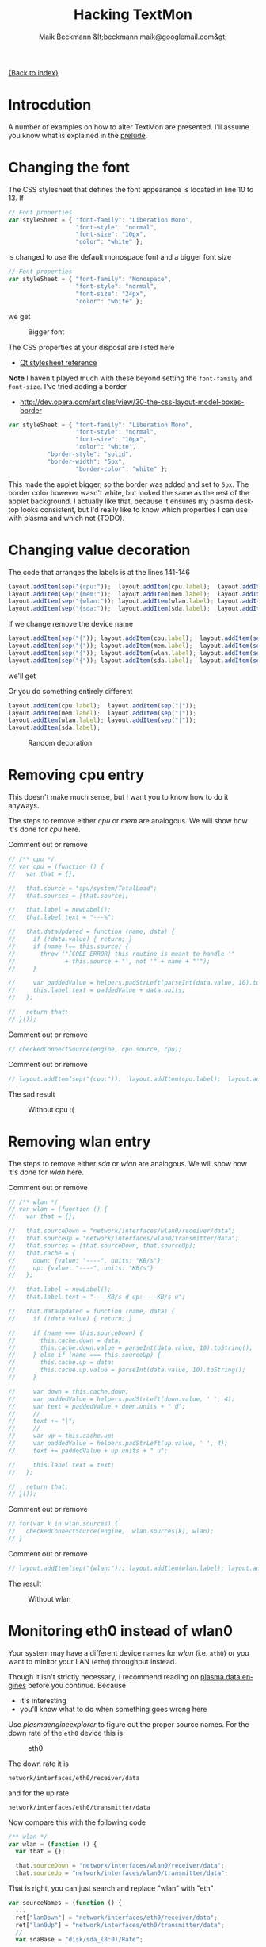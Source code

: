# -*- eval:(ispell-change-dictionary "en_US") -*-
#+Title: Hacking TextMon
#+Author: Maik Beckmann &lt;beckmann.maik@googlemail.com&gt;
#+Language: en
#+Style: <link rel="stylesheet" type="text/css" href="org-mode.css"/>

[[file:index.html][{Back to index}]]

* Introcdution
A number of examples on how to alter TextMon are presented.  I'll assume you
know what is explained in the [[file:prelude.html][prelude]].

* Changing the font
The CSS stylesheet that defines the font appearance is located in line 10
to 13.  If
#+begin_src js
  // Font properties
  var styleSheet = { "font-family": "Liberation Mono",
                     "font-style": "normal",
                     "font-size": "10px",
                     "color": "white" };
#+end_src
is changed to use the default monospace font and a bigger font size
#+begin_src js
  // Font properties
  var styleSheet = { "font-family": "Monospace",
                     "font-style": "normal",
                     "font-size": "24px",
                     "color": "white" };
#+end_src
we get
#+caption: Bigger font
[[file:images/textmon-0.1/bigger_font.png]]

The CSS properties at your disposal are listed here
 - [[http://developer.qt.nokia.com/doc/qt-4.8/stylesheet-reference.html#list-of-properties][Qt stylesheet reference]]

*Note* I haven't played much with these beyond setting the =font-family= and
 =font-size=.  I've tried adding a border
 - [[http://dev.opera.com/articles/view/30-the-css-layout-model-boxes-border]]
#+BEGIN_SRC js
var styleSheet = { "font-family": "Liberation Mono",
                   "font-style": "normal",
                   "font-size": "10px",
                   "color": "white",
		   "border-style": "solid",
		   "border-width": "5px",
                   "border-color": "white" };
#+END_SRC
This made the applet bigger, so the border was added and set to =5px=.  The
border color however wasn't white, but looked the same as the rest of the
applet background.  I actually like that, because it ensures my plasma desktop
looks consistent, but I'd really like to know which properties I can use with
plasma and which not (TODO).

* Changing value decoration
The code that arranges the labels is at the lines 141-146
#+begin_src js
  layout.addItem(sep("{cpu:"));  layout.addItem(cpu.label);  layout.addItem(sep("}"));
  layout.addItem(sep("{mem:"));  layout.addItem(mem.label);  layout.addItem(sep("}"));
  layout.addItem(sep("{wlan:")); layout.addItem(wlan.label); layout.addItem(sep("}"));
  layout.addItem(sep("{sda:"));  layout.addItem(sda.label);  layout.addItem(sep("}"));
#+end_src
If we change remove the device name
#+begin_src js
  layout.addItem(sep("{")); layout.addItem(cpu.label);  layout.addItem(sep("}"));
  layout.addItem(sep("{")); layout.addItem(mem.label);  layout.addItem(sep("}"));
  layout.addItem(sep("{")); layout.addItem(wlan.label); layout.addItem(sep("}"));
  layout.addItem(sep("{")); layout.addItem(sda.label);  layout.addItem(sep("}"));
#+end_src
we'll get
#+caption: Without device names
[[file:images/textmon-0.1/without_device_names.png]]
Or you do something entirely different
#+begin_src js
  layout.addItem(cpu.label);  layout.addItem(sep("|"));
  layout.addItem(mem.label);  layout.addItem(sep("|"));
  layout.addItem(wlan.label); layout.addItem(sep("|"));
  layout.addItem(sda.label);
#+end_src
#+caption: Random decoration
[[file:images/textmon-0.1/random_decoration.png]]

* Removing cpu entry
This doesn't make much sense, but I want you to know how to do it anyways.

The steps to remove either /cpu/ or /mem/ are analogous.  We will show how it's
done for /cpu/ here.

Comment out or remove
#+begin_src js
  // /** cpu */
  // var cpu = (function () {
  //   var that = {};

  //   that.source = "cpu/system/TotalLoad";
  //   that.sources = [that.source];

  //   that.label = newLabel();
  //   that.label.text = "---%";

  //   that.dataUpdated = function (name, data) {
  //     if (!data.value) { return; }
  //     if (name !== this.source) {
  //       throw ("[CODE ERROR] this routine is meant to handle '"
  //              + this.source + "', not '" + name + "'");
  //     }

  //     var paddedValue = helpers.padStrLeft(parseInt(data.value, 10).toString(), ' ', 3);
  //     this.label.text = paddedValue + data.units;
  //   };

  //   return that;
  // }());
#+end_src

Comment out or remove
#+begin_src js
  // checkedConnectSource(engine, cpu.source, cpu);
#+end_src

Comment out or remove
#+begin_src js
  // layout.addItem(sep("{cpu:"));  layout.addItem(cpu.label);  layout.addItem(sep("}"));
#+end_src

The sad result
#+caption: Without cpu :(
[[file:images/textmon-0.1/without_cpu.png]]

* Removing wlan entry
The steps to remove either /sda/ or /wlan/ are analogous.  We will show how
it's done for /wlan/ here.

Comment out or remove
#+begin_src js
  // /** wlan */
  // var wlan = (function () {
  //   var that = {};

  //   that.sourceDown = "network/interfaces/wlan0/receiver/data";
  //   that.sourceUp = "network/interfaces/wlan0/transmitter/data";
  //   that.sources = [that.sourceDown, that.sourceUp];
  //   that.cache = {
  //     down: {value: "----", units: "KB/s"},
  //     up: {value: "----", units: "KB/s"}
  //   };

  //   that.label = newLabel();
  //   that.label.text = "----KB/s d up:----KB/s u";

  //   that.dataUpdated = function (name, data) {
  //     if (!data.value) { return; }

  //     if (name === this.sourceDown) {
  //       this.cache.down = data;
  //       this.cache.down.value = parseInt(data.value, 10).toString();
  //     } else if (name === this.sourceUp) {
  //       this.cache.up = data;
  //       this.cache.up.value = parseInt(data.value, 10).toString();
  //     }

  //     var down = this.cache.down;
  //     var paddedValue = helpers.padStrLeft(down.value, ' ', 4);
  //     var text = paddedValue + down.units + " d";
  //     //
  //     text += "|";
  //     //
  //     var up = this.cache.up;
  //     var paddedValue = helpers.padStrLeft(up.value, ' ', 4);
  //     text += paddedValue + up.units + " u";

  //     this.label.text = text;
  //   };

  //   return that;
  // }());
#+end_src

Comment out or remove
#+begin_src js
  // for(var k in wlan.sources) {
  //   checkedConnectSource(engine,  wlan.sources[k], wlan);
  // }
#+end_src

Comment out or remove
#+begin_src js
  // layout.addItem(sep("{wlan:")); layout.addItem(wlan.label); layout.addItem(sep("}"));
#+end_src

The result
#+caption: Without wlan
[[file:images/textmon-0.1/without_wlan.png]]

* Monitoring eth0 instead of wlan0
Your system may have a different device names for /wlan/ (i.e. =ath0=) or you
want to minitor your LAN (=eth0=) throughput instead.

Though it isn't strictly necessary, I recommend reading on [[file:dataengines.html][plasma data engines]]
before you continue.  Because
 - it's interesting
 - you'll know what to do when something goes wrong here

Use /plasmaengineexplorer/ to figure out the proper source names.  For the down
rate of the =eth0= device this is
#+caption: eth0
[[file:images/textmon-0.1/engine_explorer_eth0.png]]
#
The down rate it is
: network/interfaces/eth0/receiver/data
and for the up rate
: network/interfaces/eth0/transmitter/data
Now compare this with the following code
#+BEGIN_SRC js
  /** wlan */
  var wlan = (function () {
    var that = {};

    that.sourceDown = "network/interfaces/wlan0/receiver/data";
    that.sourceUp = "network/interfaces/wlan0/transmitter/data";
#+END_SRC
That is right, you can just search and replace "wlan" with "eth"
#+begin_src js
  var sourceNames = (function () {
    ...
    ret["lanDown"] = "network/interfaces/eth0/receiver/data";
    ret["lan0Up"] = "network/interfaces/eth0/transmitter/data";
    //
    var sdaBase = "disk/sda_(8:0)/Rate";
    ...
#+end_src
you simply replace ~wlan" with "lan" in
 - =sourceLabelMap=
 - =dataCache=
 - =formatters=
 - =updateLabels=
#+caption: lan instead of wlan
[[file:images/textmon-0.1/lan_instead_wlan.png]]

#+begin_src js
  /** eth */
  var eth = (function () {
    var that = {};

    that.sourceDown = "network/interfaces/eth0/receiver/data";
    that.sourceUp = "network/interfaces/eth0/transmitter/data";
    that.sources = [that.sourceDown, that.sourceUp];
#+end_src

Change
#+BEGIN_SRC js
  for(var k in wlan.sources) {
    checkedConnectSource(engine,  wlan.sources[k], wlan);
  }
#+END_SRC
to
#+BEGIN_SRC js
  for(var k in eth.sources) {
    checkedConnectSource(engine,  eth.sources[k], eth);
  }
#+END_SRC

Change
 : layout.addItem(sep("{wlan:")); layout.addItem(wlan.label); layout.addItem(sep("}"));
to
 : layout.addItem(sep("{lan:")); layout.addItem(eth.label); layout.addItem(sep("}"));

#+caption: lan instead of wlan
[[file:images/textmon-0.1/lan_instead_wlan.png]]

* COMMENT My personal setup
Changes I made to suit my personal preferences
** decorators
#+begin_src js
  layout.addItem(cpu.label);  layout.addItem(sep("|"));
  layout.addItem(mem.label);  layout.addItem(sep("|"));
  layout.addItem(wlan.label); layout.addItem(sep("|"));
  layout.addItem(sda.label);
#+end_src

** wlan
To make sense, you also have to change
 : text += "|";
to
 : text += " ";
in the function body of =dataUpdated= in the =sda= and =wlan= objects.

 : that.label.text = "down:----KB/s up:----KB/s";
to
 : that.label.text = "----KB/s d up:----KB/s u";


 : text += "up:" + paddedValue + up.units;
to

 : var text = "down:" + paddedValue + down.units;
to
 : var text = paddedValue + down.units + " d";

** sda
 : that.label.text = "read:-----KB/s write:-----KB/s";
to
 : that.label.text = "-----KB/s r -----KB/s w";

 : var text = "write:" + paddedValue + read.units;
to
 : var text = paddedValue + read.units + " r";

 : text += "read: " + paddedValue + write.units;
to
 : text += paddedValue + write.units + " w";
